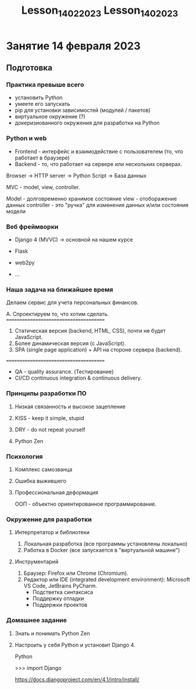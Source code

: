 #+title: Lesson_14022023

#+title: Lesson_1402023

* Занятие 14 февраля 2023
** Подготовка
*** Практика превыше всего
- установить Python
- умеете его запускать
- pip для установки зависимостей (модулей / пакетов)
- виртуальное окружение (?)
- докеризиованного окружения для разработки на Python
*** Python и web
- Frontend - интерфейс и взаимодействие с пользователем (то, что работает в браузере)
- Backend - то, что работает на сервере или нескольких серверах.

Browser → HTTP server → Python Script → База данных

MVC - model, view, controller.

Model - долговременно хранимое состояние
view - отоборажение данных
controller - это "ручка" для изменения данных и/или состояния модели

*** Веб фреймворки

- Django 4 (MVVC) → основной на нашем курсе
- Flask

- web2py
- ...

*** Наша задача на ближайшее время

Делаем сервис для учета персональных финансов.

A. Спроектируем то, что хотим сделать.
=======================================
1) Статическая версия (backend, HTML, CSS), почти не будет JavaScript.
2) Более динамическая версия (c JavaScript).
3) SPA (single page application) + API на стороне сервера (backend).
=======================================
+ QA - quality assurance. (Тестирование)
+ CI/CD continuous integration & continuous delivery.

*** Принципы разработки ПО
**** Низкая связанность и высокое зацепление

**** KISS - keep it simple, stupid

**** DRY - do not repeat yourself

**** Python Zen

*** Психология

**** Комплекс самозванца

**** Ошибка выжившего

**** Профессиональная деформация

ООП - объектно ориентированное программирование.

*** Окружение для разработки

**** Интерпретатор и библиотеки
1. Локальная разработка (все программы установлены локально)
2. Работка в Docker (все запускается в "виртуальной машине")

**** Инструментарий
1. Браузер: Firefox или Chrome (Chromium).
2. Редактор или IDE (integrated development environment): Microsoft VS Code, JetBrains PyCharm.
    - Подстветка синтаксиса
    - Поддержку отладки
    - Поддержки проектов

*** Домашнее задание

1) Знать и понимать Python Zen
2) Настроить у себя Python и установит Django 4.

   Python

   >>> import Django

   https://docs.djangoproject.com/en/4.1/intro/install/
